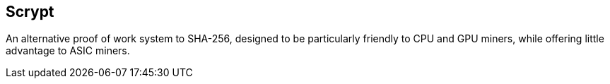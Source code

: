 == Scrypt

An alternative proof of work system to SHA-256, designed to be particularly friendly to CPU and GPU miners, while offering little advantage to ASIC miners.
